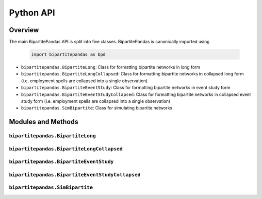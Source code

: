 ==========
Python API
==========

Overview
---------

The main BipartitePandas API is split into five classes. BipartitePandas is canonically imported using

  .. code-block:: python

    import bipartitepandas as bpd

* ``bipartitepandas.BipartiteLong``: Class for formatting bipartite networks in long form

* ``bipartitepandas.BipartiteLongCollapsed``: Class for formatting bipartite networks in collapsed long form (i.e. employment spells are collapsed into a single observation)

* ``bipartitepandas.BipartiteEventStudy``: Class for formatting bipartite networks in event study form

* ``bipartitepandas.BipartiteEventStudyCollapsed``: Class for formatting bipartite networks in collapsed event study form (i.e. employment spells are collapsed into a single observation)

* ``bipartitepandas.SimBipartite``: Class for simulating bipartite networks

Modules and Methods
-------------------

``bipartitepandas.BipartiteLong``
~~~~~~~~~~~~~~~~~~~~~~~~~~~~~~~~~

.. autosummary::

   ~bipartitepandas.BipartiteLong
   ~bipartitepandas.BipartiteLong.clean_data
   ~bipartitepandas.BipartiteLong.cluster
   ~bipartitepandas.BipartiteLong.drop
   ~bipartitepandas.BipartiteLong.fill_periods
   ~bipartitepandas.BipartiteLong.get_collapsed_long
   ~bipartitepandas.BipartiteLong.get_es
   ~bipartitepandas.BipartiteLong.merge
   ~bipartitepandas.BipartiteLong.n_workers
   ~bipartitepandas.BipartiteLong.n_firms
   ~bipartitepandas.BipartiteLong.n_clusters
   ~bipartitepandas.BipartiteLong.original_ids
   ~bipartitepandas.BipartiteLong.rename
   ~bipartitepandas.BipartiteLong.summary

``bipartitepandas.BipartiteLongCollapsed``
~~~~~~~~~~~~~~~~~~~~~~~~~~~~~~~~~~~~~~~~~~

.. autosummary::

   ~bipartitepandas.BipartiteLongCollapsed
   ~bipartitepandas.BipartiteLongCollapsed.clean_data
   ~bipartitepandas.BipartiteLongCollapsed.cluster
   ~bipartitepandas.BipartiteLongCollapsed.drop
   ~bipartitepandas.BipartiteLongCollapsed.get_es
   ~bipartitepandas.BipartiteLongCollapsed.merge
   ~bipartitepandas.BipartiteLongCollapsed.n_workers
   ~bipartitepandas.BipartiteLongCollapsed.n_firms
   ~bipartitepandas.BipartiteLongCollapsed.n_clusters
   ~bipartitepandas.BipartiteLongCollapsed.original_ids
   ~bipartitepandas.BipartiteLongCollapsed.rename
   ~bipartitepandas.BipartiteLongCollapsed.summary
   ~bipartitepandas.BipartiteLongCollapsed.uncollapse

``bipartitepandas.BipartiteEventStudy``
~~~~~~~~~~~~~~~~~~~~~~~~~~~~~~~~~~~~~~~

.. autosummary::

   ~bipartitepandas.BipartiteEventStudy
   ~bipartitepandas.BipartiteEventStudy.clean_data
   ~bipartitepandas.BipartiteEventStudy.cluster
   ~bipartitepandas.BipartiteEventStudy.drop
   ~bipartitepandas.BipartiteEventStudy.get_cs
   ~bipartitepandas.BipartiteEventStudy.get_long
   ~bipartitepandas.BipartiteEventStudy.merge
   ~bipartitepandas.BipartiteEventStudy.n_workers
   ~bipartitepandas.BipartiteEventStudy.n_firms
   ~bipartitepandas.BipartiteEventStudy.n_clusters
   ~bipartitepandas.BipartiteEventStudy.original_ids
   ~bipartitepandas.BipartiteEventStudy.rename
   ~bipartitepandas.BipartiteEventStudy.summary
   ~bipartitepandas.BipartiteEventStudy.unstack_es

``bipartitepandas.BipartiteEventStudyCollapsed``
~~~~~~~~~~~~~~~~~~~~~~~~~~~~~~~~~~~~~~~~~~~~~~~~

.. autosummary::

   ~bipartitepandas.BipartiteEventStudyCollapsed
   ~bipartitepandas.BipartiteEventStudyCollapsed.clean_data
   ~bipartitepandas.BipartiteEventStudyCollapsed.cluster
   ~bipartitepandas.BipartiteEventStudyCollapsed.drop
   ~bipartitepandas.BipartiteEventStudyCollapsed.get_cs
   ~bipartitepandas.BipartiteEventStudyCollapsed.get_collapsed_long
   ~bipartitepandas.BipartiteEventStudyCollapsed.merge
   ~bipartitepandas.BipartiteEventStudyCollapsed.n_workers
   ~bipartitepandas.BipartiteEventStudyCollapsed.n_firms
   ~bipartitepandas.BipartiteEventStudyCollapsed.n_clusters
   ~bipartitepandas.BipartiteEventStudyCollapsed.original_ids
   ~bipartitepandas.BipartiteEventStudyCollapsed.rename
   ~bipartitepandas.BipartiteEventStudyCollapsed.summary
   ~bipartitepandas.BipartiteEventStudyCollapsed.unstack_es

``bipartitepandas.SimBipartite``
~~~~~~~~~~~~~~~~~~~~~~~~~~~~~~~~

.. autosummary::

   ~bipartitepandas.SimBipartite
   ~bipartitepandas.SimBipartite.sim_network()
